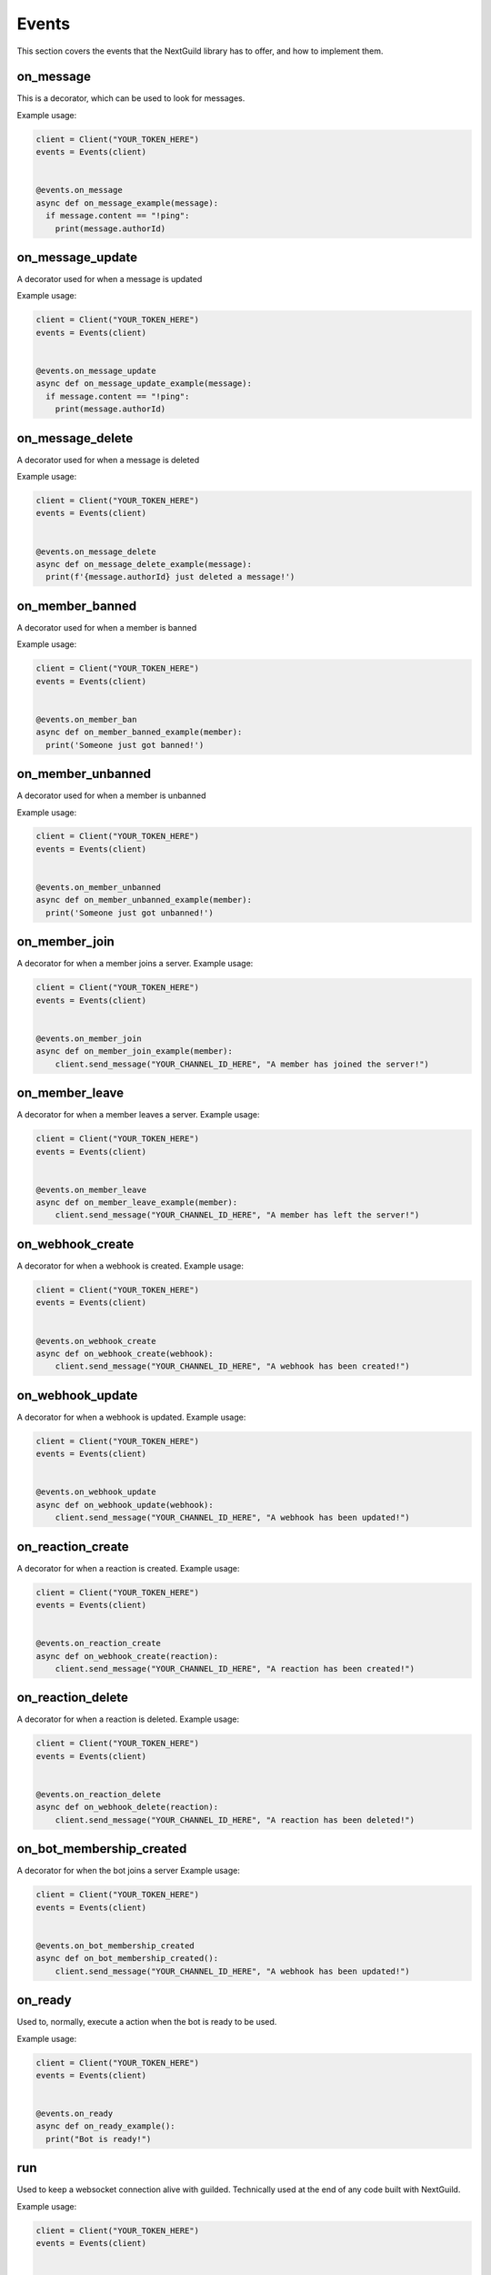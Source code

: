 Events
========

This section covers the events that the NextGuild library has to offer, and how to implement them.



on_message
-----------

This is a decorator, which can be used to look for messages.


Example usage:

.. code-block:: python

    client = Client("YOUR_TOKEN_HERE")
    events = Events(client)
    
    
    @events.on_message
    async def on_message_example(message):
      if message.content == "!ping":
        print(message.authorId)
        
        
on_message_update
-----------
A decorator used for when a message is updated

Example usage:

.. code-block:: python

    client = Client("YOUR_TOKEN_HERE")
    events = Events(client)
    
    
    @events.on_message_update
    async def on_message_update_example(message):
      if message.content == "!ping":
        print(message.authorId)

on_message_delete
-----------
A decorator used for when a message is deleted

Example usage:

.. code-block:: python

    client = Client("YOUR_TOKEN_HERE")
    events = Events(client)
    
    
    @events.on_message_delete
    async def on_message_delete_example(message):
      print(f'{message.authorId} just deleted a message!')

on_member_banned
-----------
A decorator used for when a member is banned

Example usage:

.. code-block:: python

    client = Client("YOUR_TOKEN_HERE")
    events = Events(client)
    
    
    @events.on_member_ban
    async def on_member_banned_example(member):
      print('Someone just got banned!')

on_member_unbanned
-----------
A decorator used for when a member is unbanned

Example usage:

.. code-block:: python

    client = Client("YOUR_TOKEN_HERE")
    events = Events(client)
    
    
    @events.on_member_unbanned
    async def on_member_unbanned_example(member):
      print('Someone just got unbanned!')
      

on_member_join
--------------
A decorator for when a member joins a server.
Example usage:

.. code-block:: python

    client = Client("YOUR_TOKEN_HERE")
    events = Events(client)
    
    
    @events.on_member_join
    async def on_member_join_example(member):
        client.send_message("YOUR_CHANNEL_ID_HERE", "A member has joined the server!")
        
        
        
on_member_leave
---------------
A decorator for when a member leaves a server.
Example usage:


.. code-block:: python

    client = Client("YOUR_TOKEN_HERE")
    events = Events(client)
    
    
    @events.on_member_leave
    async def on_member_leave_example(member):
        client.send_message("YOUR_CHANNEL_ID_HERE", "A member has left the server!")
        
 
on_webhook_create
---------------
A decorator for when a webhook is created.
Example usage:


.. code-block:: python

    client = Client("YOUR_TOKEN_HERE")
    events = Events(client)
    
    
    @events.on_webhook_create
    async def on_webhook_create(webhook):
        client.send_message("YOUR_CHANNEL_ID_HERE", "A webhook has been created!")
        
on_webhook_update
---------------
A decorator for when a webhook is updated.
Example usage:


.. code-block:: python

    client = Client("YOUR_TOKEN_HERE")
    events = Events(client)
    
    
    @events.on_webhook_update
    async def on_webhook_update(webhook):
        client.send_message("YOUR_CHANNEL_ID_HERE", "A webhook has been updated!")


on_reaction_create
----------------
A decorator for when a reaction is created.
Example usage:


.. code-block:: python

    client = Client("YOUR_TOKEN_HERE")
    events = Events(client)
    
    
    @events.on_reaction_create
    async def on_webhook_create(reaction):
        client.send_message("YOUR_CHANNEL_ID_HERE", "A reaction has been created!")

on_reaction_delete
----------------
A decorator for when a reaction is deleted.
Example usage:


.. code-block:: python

    client = Client("YOUR_TOKEN_HERE")
    events = Events(client)
    
    
    @events.on_reaction_delete
    async def on_webhook_delete(reaction):
        client.send_message("YOUR_CHANNEL_ID_HERE", "A reaction has been deleted!")

on_bot_membership_created
---------------
A decorator for when the bot joins a server
Example usage:


.. code-block:: python

    client = Client("YOUR_TOKEN_HERE")
    events = Events(client)
    
    
    @events.on_bot_membership_created
    async def on_bot_membership_created():
        client.send_message("YOUR_CHANNEL_ID_HERE", "A webhook has been updated!")


on_ready
--------
Used to, normally, execute a action when the bot is ready to be used.

Example usage:


.. code-block:: python

    client = Client("YOUR_TOKEN_HERE")
    events = Events(client)
    
    
    @events.on_ready
    async def on_ready_example():
      print("Bot is ready!")
    


run
----

Used to keep a websocket connection alive with guilded. Technically used at the end of any code built with NextGuild.

Example usage:



.. code-block:: python

    client = Client("YOUR_TOKEN_HERE")
    events = Events(client)
    
    
    # ...
    
    events.run()
    
    
    
 
    
    

